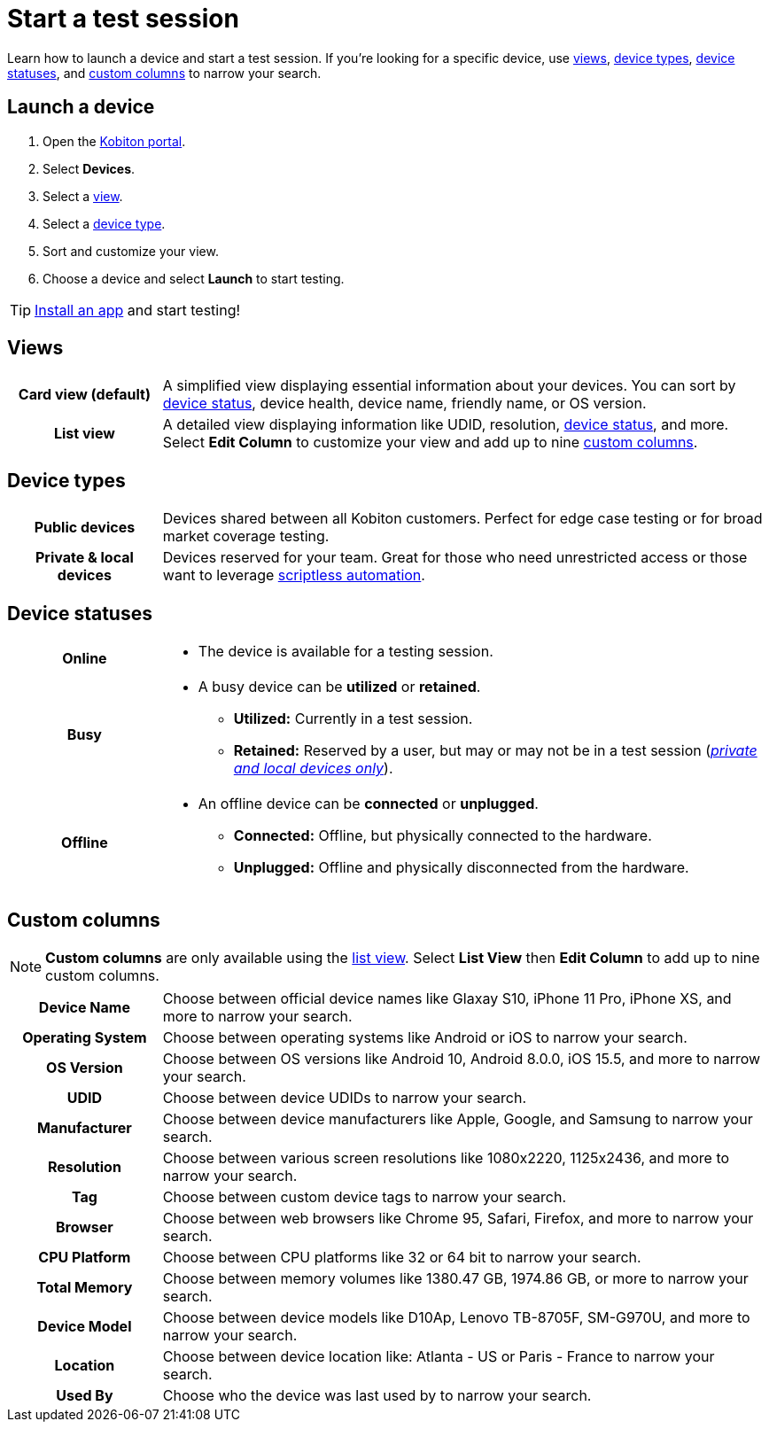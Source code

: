 = Start a test session
:navtitle: Start a test session

Learn how to launch a device and start a test session. If you're looking for a specific device, use xref:_views[views], xref:_device_types[device types], xref:_device_statuses[device statuses], and xref:_custom_columns[custom columns] to narrow your search.

== Launch a device

. Open the https://portal.kobiton.com/login[Kobiton portal].
. Select *Devices*.
. Select a xref:_views[view].
. Select a xref:_device_types[device type].
. Sort and customize your view.
. Choose a device and select *Launch* to start testing.

[TIP]
xref:install-an-app.adoc[Install an app] and start testing!

[#_views]
== Views

[cols="1h,4",autowidth"]
|===
|Card view (default)
|A simplified view displaying essential information about your devices. You can sort by xref:_device_statuses[device status], device health, device name, friendly name, or OS version.

|List view
|A detailed view displaying information like UDID, resolution, xref:_device_statuses[device status], and more. Select *Edit Column* to customize your view and add up to nine xref:_custom_columns[custom columns].
|===

[#_device_types]
== Device types

[cols="1h,4",autowidth"]
|===
|Public devices
|Devices shared between all Kobiton customers. Perfect for edge case testing or for broad market coverage testing.

|Private & local devices
|Devices reserved for your team. Great for those who need unrestricted access or those want to leverage xref:scriptless-automation:index.adoc[scriptless automation].
|===

[#_device_statuses]
== Device statuses

[cols="1h,4a",autowidth"]
|===
|Online
|
* The device is available for a testing session.

|Busy
|
* A busy device can be *utilized* or *retained*.
** *Utilized:* Currently in a test session.
** *Retained:* Reserved by a user, but may or may not be in a test session (_xref:_device_types[private and local devices only]_).

|Offline
|
* An offline device can be *connected* or *unplugged*.
** *Connected:* Offline, but physically connected to the hardware.
** *Unplugged:* Offline and physically disconnected from the hardware.
|===

[#_custom_columns]
== Custom columns

[NOTE]
*Custom columns* are only available using the xref:_views[list view]. Select *List View* then *Edit Column* to add up to nine custom columns.

[cols="1h,4a",autowidth"]
|===
|Device Name
|Choose between official device names like Glaxay S10, iPhone 11 Pro, iPhone XS, and more to narrow your search.

|Operating System
|Choose between operating systems like Android or iOS to narrow your search.

|OS Version
|Choose between OS versions like Android 10, Android 8.0.0, iOS 15.5, and more to narrow your search.

|UDID
|Choose between device UDIDs to narrow your search.

|Manufacturer
|Choose between device manufacturers like Apple, Google, and Samsung to narrow your search.

|Resolution
|Choose between various screen resolutions like 1080x2220, 1125x2436, and more to narrow your search.

|Tag
|Choose between custom device tags to narrow your search.

|Browser
|Choose between web browsers like Chrome 95, Safari, Firefox, and more to narrow your search.

|CPU Platform
|Choose between CPU platforms like 32 or 64 bit to narrow your search.

|Total Memory
|Choose between memory volumes like 1380.47 GB, 1974.86 GB, or more to narrow your search.

|Device Model
|Choose between device models like D10Ap, Lenovo TB-8705F, SM-G970U, and more to narrow your search.

|Location
|Choose between device location like: Atlanta - US or Paris - France to narrow your search.

|Used By
|Choose who the device was last used by to narrow your search.
|===

